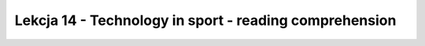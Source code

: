 =======================================================
Lekcja 14 - Technology in sport - reading comprehension
=======================================================
